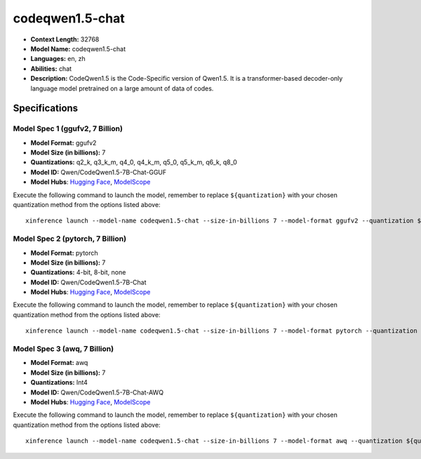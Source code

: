 .. _models_llm_codeqwen1.5-chat:

========================================
codeqwen1.5-chat
========================================

- **Context Length:** 32768
- **Model Name:** codeqwen1.5-chat
- **Languages:** en, zh
- **Abilities:** chat
- **Description:** CodeQwen1.5 is the Code-Specific version of Qwen1.5. It is a transformer-based decoder-only language model pretrained on a large amount of data of codes.

Specifications
^^^^^^^^^^^^^^


Model Spec 1 (ggufv2, 7 Billion)
++++++++++++++++++++++++++++++++++++++++

- **Model Format:** ggufv2
- **Model Size (in billions):** 7
- **Quantizations:** q2_k, q3_k_m, q4_0, q4_k_m, q5_0, q5_k_m, q6_k, q8_0
- **Model ID:** Qwen/CodeQwen1.5-7B-Chat-GGUF
- **Model Hubs**:  `Hugging Face <https://huggingface.co/Qwen/CodeQwen1.5-7B-Chat-GGUF>`__, `ModelScope <https://modelscope.cn/models/qwen/CodeQwen1.5-7B-Chat-GGUF>`__

Execute the following command to launch the model, remember to replace ``${quantization}`` with your
chosen quantization method from the options listed above::

   xinference launch --model-name codeqwen1.5-chat --size-in-billions 7 --model-format ggufv2 --quantization ${quantization}


Model Spec 2 (pytorch, 7 Billion)
++++++++++++++++++++++++++++++++++++++++

- **Model Format:** pytorch
- **Model Size (in billions):** 7
- **Quantizations:** 4-bit, 8-bit, none
- **Model ID:** Qwen/CodeQwen1.5-7B-Chat
- **Model Hubs**:  `Hugging Face <https://huggingface.co/Qwen/CodeQwen1.5-7B-Chat>`__, `ModelScope <https://modelscope.cn/models/qwen/CodeQwen1.5-7B-Chat>`__

Execute the following command to launch the model, remember to replace ``${quantization}`` with your
chosen quantization method from the options listed above::

   xinference launch --model-name codeqwen1.5-chat --size-in-billions 7 --model-format pytorch --quantization ${quantization}


Model Spec 3 (awq, 7 Billion)
++++++++++++++++++++++++++++++++++++++++

- **Model Format:** awq
- **Model Size (in billions):** 7
- **Quantizations:** Int4
- **Model ID:** Qwen/CodeQwen1.5-7B-Chat-AWQ
- **Model Hubs**:  `Hugging Face <https://huggingface.co/Qwen/CodeQwen1.5-7B-Chat-AWQ>`__, `ModelScope <https://modelscope.cn/models/qwen/CodeQwen1.5-7B-Chat-AWQ>`__

Execute the following command to launch the model, remember to replace ``${quantization}`` with your
chosen quantization method from the options listed above::

   xinference launch --model-name codeqwen1.5-chat --size-in-billions 7 --model-format awq --quantization ${quantization}

